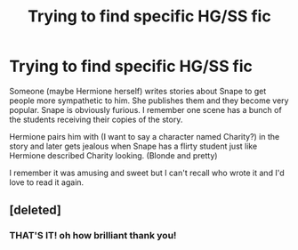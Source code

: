 #+TITLE: Trying to find specific HG/SS fic

* Trying to find specific HG/SS fic
:PROPERTIES:
:Author: justanecho_
:Score: 3
:DateUnix: 1537062241.0
:DateShort: 2018-Sep-16
:END:
Someone (maybe Hermione herself) writes stories about Snape to get people more sympathetic to him. She publishes them and they become very popular. Snape is obviously furious. I remember one scene has a bunch of the students receiving their copies of the story.

Hermione pairs him with (I want to say a character named Charity?) in the story and later gets jealous when Snape has a flirty student just like Hermione described Charity looking. (Blonde and pretty)

I remember it was amusing and sweet but I can't recall who wrote it and I'd love to read it again.


** [deleted]
:PROPERTIES:
:Score: 5
:DateUnix: 1537098205.0
:DateShort: 2018-Sep-16
:END:

*** THAT'S IT! oh how brilliant thank you!
:PROPERTIES:
:Author: justanecho_
:Score: 2
:DateUnix: 1537107074.0
:DateShort: 2018-Sep-16
:END:
